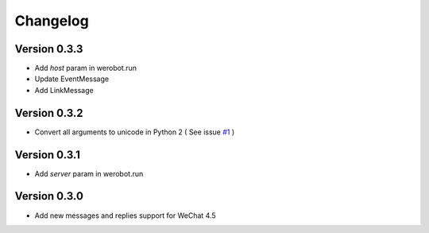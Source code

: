 Changelog
=============

Version 0.3.3
----------------
+ Add `host` param in werobot.run
+ Update EventMessage
+ Add LinkMessage

Version 0.3.2
----------------
+ Convert all arguments to unicode in Python 2 ( See issue `#1 <https://github.com/whtsky/WeRoBot/pull/1>`_ )

Version 0.3.1
----------------
+ Add `server` param in werobot.run

Version 0.3.0
----------------

+ Add new messages and replies support for WeChat 4.5